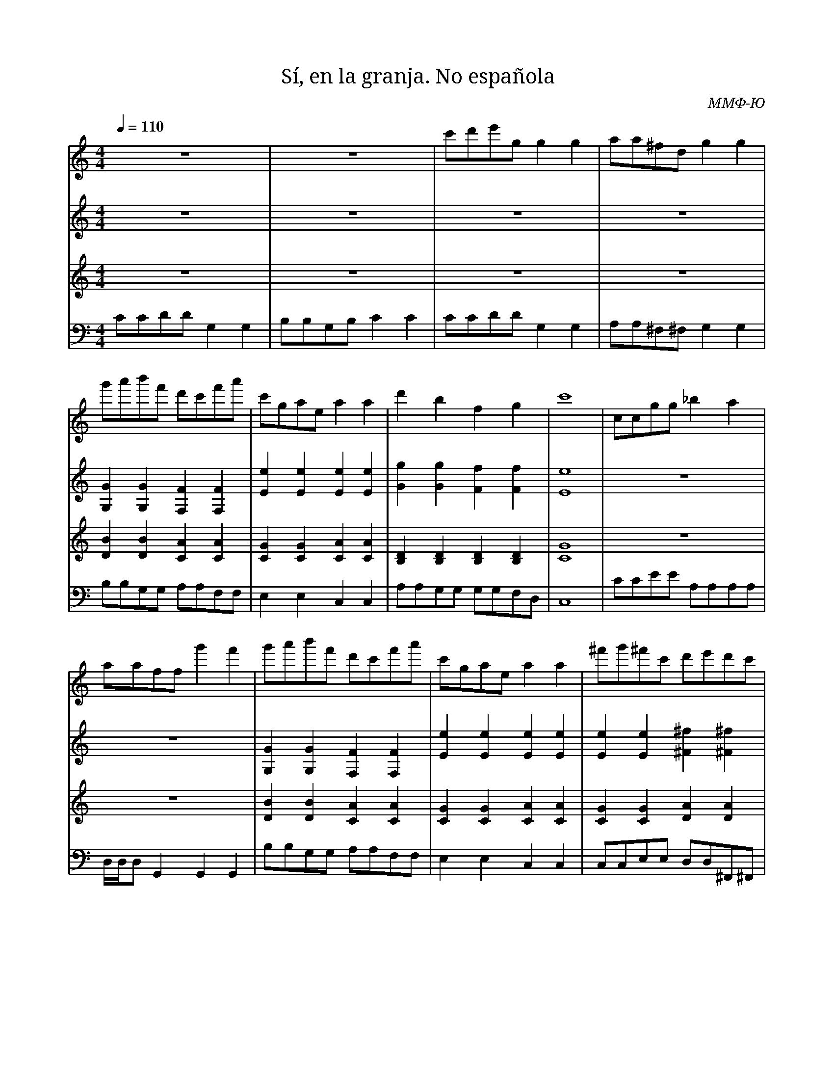 X:1
T:Sí, en la granja. No española
C:ММФ-Ю
L:1/8
Q:1/4=110
M:4/4
I:linebreak $
K:C
V:1 treble nm=
V:2 treble nm=
V:3 treble nm=
V:4 bass transpose=-12 nm=
V:1
z8 | z8 | c'd'e'g g2 g2 | aa^fd g2 g2 | g'a'b'f' d'c'f'a' | c'gae a2 a2 | d'2 b2 f2 g2 | c'8 | 
ccgg _b2 a2 | aaff g'2 f'2 | g'a'b'f' d'c'f'a' | c'gae a2 a2 | ^f'g'^f'c' d'e'd'c' | b8- | b8- | 
b8 | z8 | z8 | c'd'e'g g2 g2 | aa^fd g2 g2 | g'a'b'f' d'c'f'a' | c'gae a2 a2 | d'2 b2 f2 g2 | 
c'8 |] z8 | z8 | z8 | z8 | z8 | z8 | z8 | z8 | z8 | z8 | z8 | z8 | z8 | z8 | z8 | z8 | z8 | z8 | 
z8 | z8 | z8 | z8 | z8 | z8 | z8 | z8 |] 
V:2
z8 | z8 | z8 | z8 | [G,G]2 [G,G]2 [F,F]2 [F,F]2 | [Ee]2 [Ee]2 [Ee]2 [Ee]2 | 
[Gg]2 [Gg]2 [Ff]2 [Ff]2 | [Ee]8 | z8 | z8 | [G,G]2 [G,G]2 [F,F]2 [F,F]2 | 
[Ee]2 [Ee]2 [Ee]2 [Ee]2 | [Ee]2 [Ee]2 [^F^f]2 [^F^f]2 | [Gg]8- | [Gg]8- | [Gg]8 | z8 | z8 | z8 | 
z8 | [G,G]2 [G,G]2 [F,F]2 [F,F]2 | [Ee]2 [Ee]2 [Ee]2 [Ee]2 | [Gg]2 [Gg]2 [Ff]2 [Ff]2 | [Ee]8 |] 
z8 | z8 | z8 | z8 | z8 | z8 | z8 | z8 | z8 | z8 | z8 | z8 | z8 | z8 | z8 | z8 | z8 | z8 | z8 | 
z8 | z8 | z8 | z8 | z8 | z8 | z8 |] 
V:3
z8 | z8 | z8 | z8 | [DB]2 [DB]2 [CA]2 [CA]2 | [CG]2 [CG]2 [CA]2 [CA]2 | 
[B,D]2 [B,D]2 [B,D]2 [B,D]2 | [CG]8 | z8 | z8 | [DB]2 [DB]2 [CA]2 [CA]2 | 
[CG]2 [CG]2 [CA]2 [CA]2 | [CG]2 [CG]2 [DA]2 [DA]2 | [DB]8- | [DB]8- | [DB]8 | z8 | z8 | z8 | z8 | 
[DB]2 [DB]2 [CA]2 [CA]2 | [CG]2 [CG]2 [CA]2 [CA]2 | [B,D]2 [B,D]2 [B,D]2 [B,D]2 | [CG]8 |] z8 | 
z8 | z8 | z8 | z8 | z8 | z8 | z8 | z8 | z8 | z8 | z8 | z8 | z8 | z8 | z8 | z8 | z8 | z8 | z8 | 
z8 | z8 | z8 | z8 | z8 | z8 |] 
V:4
CCDD G,2 G,2 | B,B,G,B, C2 C2 | CCDD G,2 G,2 | A,A,^F,^F, G,2 G,2 | B,B,G,G, A,A,F,F, | 
E,2 E,2 C,2 C,2 | A,A,G,G, G,G,F,D, | C,8 | CCEE A,A,A,A, | D,/D,/D, G,,2 G,,2 G,,2 | 
B,B,G,G, A,A,F,F, | E,2 E,2 C,2 C,2 | C,C,E,E, D,D,^F,,^F,, | G,8- | G,8- | G,8 | CCDD G,2 G,2 | 
B,B,G,B, C2 C2 | CCDD G,2 G,2 | A,A,^F,^F, G,2 G,2 | B,B,G,G, A,A,F,F, | E,2 E,2 C,2 C,2 | 
A,A,G,G, G,G,F,D, | C,8 |] z8 | z8 | z8 | z8 | z8 | z8 | z8 | z8 | z8 | z8 | z8 | z8 | z8 | z8 | 
z8 | z8 | z8 | z8 | z8 | z8 | z8 | z8 | z8 | z8 | z8 | z8 |] 
